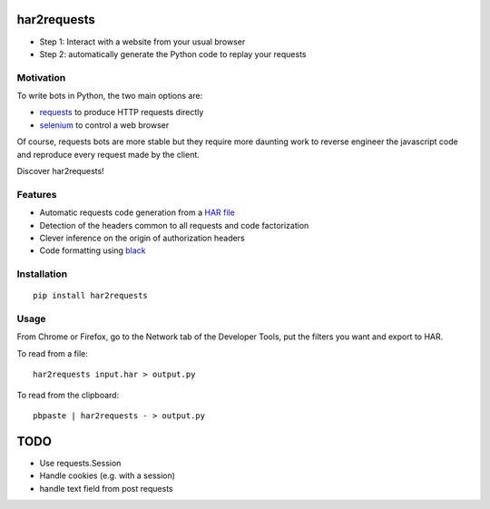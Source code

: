 har2requests
============

-  Step 1: Interact with a website from your usual browser
-  Step 2: automatically generate the Python code to replay your
   requests

Motivation
----------

To write bots in Python, the two main options are:

-  `requests <https://github.com/kennethreitz/requests>`__ to produce
   HTTP requests directly
-  `selenium <https://github.com/SeleniumHQ/selenium>`__ to control a
   web browser

Of course, requests bots are more stable but they require more daunting
work to reverse engineer the javascript code and reproduce every request
made by the client.

Discover har2requests!

Features
--------

-  Automatic requests code generation from a `HAR
   file <https://en.wikipedia.org/wiki/.har>`__
-  Detection of the headers common to all requests and code
   factorization
-  Clever inference on the origin of authorization headers
-  Code formatting using `black <https://github.com/ambv/black>`__

Installation
------------

::

   pip install har2requests

Usage
-----

From Chrome or Firefox, go to the Network tab of the Developer Tools,
put the filters you want and export to HAR.

To read from a file:

::

   har2requests input.har > output.py

To read from the clipboard:

::

   pbpaste | har2requests - > output.py

TODO
====

-  Use requests.Session
-  Handle cookies (e.g. with a session)
-  handle text field from post requests
